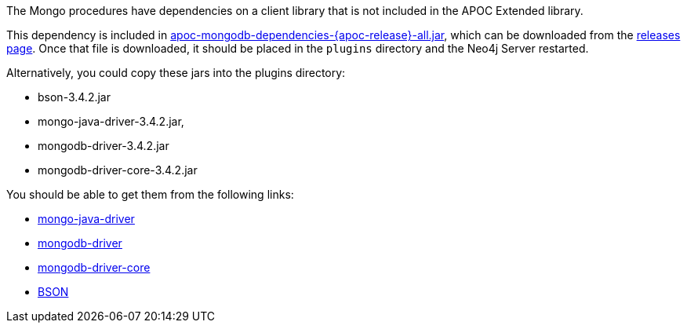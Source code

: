 The Mongo procedures have dependencies on a client library that is not included in the APOC Extended library.

This dependency is included in https://github.com/neo4j-contrib/neo4j-apoc-procedures/releases/download/{apoc-release}/apoc-mongodb-dependencies-{apoc-release}-all.jar[apoc-mongodb-dependencies-{apoc-release}-all.jar^], which can be downloaded from the https://github.com/neo4j-contrib/neo4j-apoc-procedures/releases/tag/{apoc-release}[releases page^].
Once that file is downloaded, it should be placed in the `plugins` directory and the Neo4j Server restarted.



Alternatively, you could copy these jars into the plugins directory:

* bson-3.4.2.jar
* mongo-java-driver-3.4.2.jar, 
* mongodb-driver-3.4.2.jar
* mongodb-driver-core-3.4.2.jar

You should be able to get them from the following links:

- https://mvnrepository.com/artifact/org.mongodb/mongo-java-driver/3.4.2[mongo-java-driver]
- https://mvnrepository.com/artifact/org.mongodb/mongodb-driver/3.4.2[mongodb-driver]
- https://mvnrepository.com/artifact/org.mongodb/mongodb-driver-core/3.4.2[mongodb-driver-core]
- https://mvnrepository.com/artifact/org.mongodb/bson/3.4.2[BSON]
